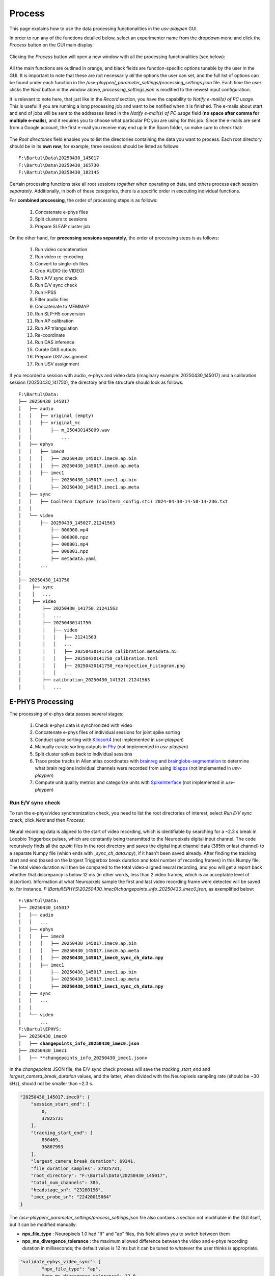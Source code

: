 .. _Process:

Process
=======
This page explains how to use the data processing functionalities in the *usv-playpen* GUI.

In order to run any of the functions detailed below, select an experimenter name from the dropdown menu and click the *Process* button on the GUI main display:

.. figure:: https://raw.githubusercontent.com/bartulem/usv-playpen/refs/heads/main/docs/media/processing_0a.png
   :align: center
   :alt: Processing Step 0

.. raw:: html

   <br>

Clicking the *Process* button will open a new window with all the processing functionalities (see below):

.. figure:: https://raw.githubusercontent.com/bartulem/usv-playpen/refs/heads/main/docs/media/processing_0b.png
   :align: center
   :alt: Processing Step 0b

.. raw:: html

   <br>

All the main functions are outlined in orange, and black fields are function-specific options tunable by the user in the GUI. It is important to note that these are not necessarily *all* the options the user can set, and the full list of options can be found under each function in the */usv-playpen/_parameter_settings/processing_settings.json* file. Each time the user clicks the *Next* button in the window above, *processing_settings.json* is modified to the newest input configuration.

It is relevant to note here, that just like in the *Record* section, you have the capability to *Notify e-mail(s) of PC usage*. This is useful if you are running a long processing job and want to be notified when it is finished. The e-mails about start and end of jobs will be sent to the addresses listed in the *Notify e-mail(s) of PC usage* field (**no space after comma for multiple e-mails**), and it requires you to choose what particular PC you are using for this job. Since the e-mails are sent from a Google account, the first e-mail you receive may end up in the Spam folder, so make sure to check that:

.. figure:: https://raw.githubusercontent.com/bartulem/usv-playpen/refs/heads/main/docs/media/processing_step_email.png
   :align: center
   :alt: Processing Step e-mail

.. raw:: html

   <br>

The *Root directories* field enables you to list the directories containing the data you want to process. Each root directory should be in its **own row**; for example, three sessions should be listed as follows:

.. parsed-literal::

    F:\\Bartul\\Data\\20250430_145017
    F:\\Bartul\\Data\\20250430_165730
    F:\\Bartul\\Data\\20250430_182145

Certain processing functions take all root sessions *together* when operating on data, and others process each session *separately*. Additionally, in both of these categories, there is a specific order in executing individual functions.

For **combined processing**, the order of processing steps is as follows:

    #. Concatenate e-phys files
    #. Split clusters to sessions
    #. Prepare SLEAP cluster job

On the other hand, for **processing sessions separately**, the order of processing steps is as follows:

    #. Run video concatenation
    #. Run video re-encoding
    #. Convert to single-ch files
    #. Crop AUDIO (to VIDEO)
    #. Run A/V sync check
    #. Run E/V sync check
    #. Run HPSS
    #. Filter audio files
    #. Concatenate to MEMMAP
    #. Run SLP-H5 conversion
    #. Run AP calibration
    #. Run AP triangulation
    #. Re-coordinate
    #. Run DAS inference
    #. Curate DAS outputs
    #. Prepare USV assignment
    #. Run USV assignment

If you recorded a session with audio, e-phys and video data (imaginary example: 20250430_145017) and a calibration session (20250430_141750), the directory and file structure should look as follows:

.. parsed-literal::

    F:\\Bartul\\Data:
    ├── 20250430_145017
    │   ├── audio
    │   │   ├── original (empty)
    │   │   ├── original_mc
    │   │       ├── m_250430145009.wav
    │   │           ...
    │   ├── ephys
    │   │   ├── imec0
    │   │   │   ├── 20250430_145017.imec0.ap.bin
    │   │   │   ├── 20250430_145017.imec0.ap.meta
    │   │   ├── imec1
    │   │       ├── 20250430_145017.imec1.ap.bin
    │   │       ├── 20250430_145017.imec1.ap.meta
    │   ├── sync
    │   │   ├── CoolTerm Capture (coolterm_config.stc) 2024-04-30-14-50-14-236.txt
    │   │
    │   └── video
    │       ├── 20250430_145027.21241563
    │           ├── 000000.mp4
    │           ├── 000000.npz
    │           ├── 000001.mp4
    │           ├── 000001.npz
    │           ├── metadata.yaml
    │       ...
    │
    ├── 20250430_141750
    │    ├── sync
    │    │   ...
    │    ├── video
    │        ├── 20250430_141750.21241563
    │        │   ...
    │        ├── 20250430141750
    │        │   ├── video
    │        │   │   ├── 21241563
    │        │   │   ...
    │        │   │   ├── 20250430141750_calibration.metadata.h5
    │        │   │   ├── 20250430141750_calibration.toml
    │        │   │   ├── 20250430141750_reprojection_histogram.png
    │        │   │   ...
    │        ├── calibration_20250430_141321.21241563
    │        │   ...

E-PHYS Processing
^^^^^^^^^^^^^^^^^
The processing of e-phys data passes several stages:

    #. Check e-phys data is synchronized with video
    #. Concatenate e-phys files of individual sessions for joint spike sorting
    #. Conduct spike sorting with `Kilosort4 <https://github.com/MouseLand/Kilosort/tree/main>`_ (not implemented in *usv-playpen*)
    #. Manually curate sorting outputs in `Phy <https://github.com/cortex-lab/phy>`_ (not implemented in *usv-playpen*)
    #. Split cluster spikes back to individual sessions
    #. Trace probe tracks in Allen atlas coordinates with `brainreg <https://github.com/brainglobe/brainreg-napari>`_ and `brainglobe-segmentation <https://github.com/brainglobe/brainglobe-segmentation>`_ to determine what brain regions individual channels were recorded from using `iblapps <https://github.com/int-brain-lab/iblapps>`_ (not implemented in *usv-playpen*)
    #. Compute unit quality metrics and categorize units with `SpikeInterface <https://github.com/SpikeInterface/spikeinterface>`_ (not implemented in *usv-playpen*)

Run E/V sync check
""""""""""""""""""
To run the e-phys/video synchronization check, you need to list the root directories of interest, select *Run E/V sync check*, click *Next* and then *Process*:

.. figure:: https://raw.githubusercontent.com/bartulem/usv-playpen/refs/heads/main/docs/media/processing_step_1.png
   :align: center
   :alt: Processing Step 1

.. raw:: html

   <br>

Neural recording data is aligned to the start of video recording, which is identifiable by searching for a ~2.3 s break in Loopbio Triggerbox pulses, which are constantly being transmitted to the Neuropixels digital input channel. The code recursively finds all the *ap.bin* files in the root directory and saves the digital input channel data (385th or last channel) to a separate Numpy file (which ends with *_sync_ch_data.npy*), if it hasn't been saved already. After finding the tracking start and end (based on the largest Triggerbox break duration and total number of recording frames) in this Numpy file. The total video duration will then be compared to the total video-aligned neural recording, and you will get a report back whether that discrepancy is below 12 ms (in other words, less than 2 video frames, which is an acceptable level of distortion). Information at what Neuropixels sample the first and last video recording frame were detected will be saved to, for instance. *F:\\Bartul\\EPHYS\\20250430_imec0\\changepoints_info_20250430_imec0.json*, as exemplified below:

.. parsed-literal::

    F:\\Bartul\\Data:
    ├── 20250430_145017
    │   ├── audio
    │   │   ...
    │   ├── ephys
    │   │   ├── imec0
    │   │   │   ├── 20250430_145017.imec0.ap.bin
    │   │   │   ├── 20250430_145017.imec0.ap.meta
    │   │   │   ├── **20250430_145017_imec0_sync_ch_data.npy**
    │   │   ├── imec1
    │   │       ├── 20250430_145017.imec1.ap.bin
    │   │       ├── 20250430_145017.imec1.ap.meta
    │   │       ├── **20250430_145017_imec1_sync_ch_data.npy**
    │   ├── sync
    │   │   ...
    │   │
    │   └── video
    │       ...
    F:\\Bartul\\EPHYS:
    ├── 20250430_imec0
    │   ├── **changepoints_info_20250430_imec0.json**
    ├── 20250430_imec1
    │   ├── **changepoints_info_20250430_imec1.jsonv


In the *changepoints* JSON file, the E/V sync check process will save the *tracking_start_end* and *largest_camera_break_duration* values, and the latter, when divided with the Neuropixels sampling rate (should be ~30 kHz), should not be smaller than ~2.3 s.

.. code-block:: json

    "20250430_145017.imec0": {
        "session_start_end": [
            0,
            37825731
        ],
        "tracking_start_end": [
            850469,
            36867993
        ],
        "largest_camera_break_duration": 69341,
        "file_duration_samples": 37825731,
        "root_directory": "F:\Bartul\Data\20250430_145017",
        "total_num_channels": 385,
        "headstage_sn": "23280196",
        "imec_probe_sn": "22420015064"
    }

The */usv-playpen/_parameter_settings/process_settings.json* file also contains a section not modifiable in the GUI itself, but it can be modified manually:

* **npx_file_type** : Neuropixels 1.0 had "lf" and "ap" files, this field allows you to switch between them
* **npx_ms_divergence_tolerance** : the maximum allowed difference between the video and e-phys recording duration in milliseconds; the default value is 12 ms but it can be tuned to whatever the user thinks is appropriate.

.. code-block:: json

    "validate_ephys_video_sync": {
            "npx_file_type": "ap",
            "npx_ms_divergence_tolerance": 12.0
    }


Concatenate e-phys files
""""""""""""""""""""""""
To run the concatenation of e-phys files (ap.bin), you need to list *all* the root directories of interest *in order you want them to be concatenated*, select *Concatenate e-phys files*, click *Next* and then *Process*:

.. figure:: https://raw.githubusercontent.com/bartulem/usv-playpen/refs/heads/main/docs/media/processing_step_2.png
   :align: center
   :alt: Processing Step 2

.. raw:: html

   <br>

The code will find all the *ap.bin* files for each probe and conduct the concatenation to save the files in the *EPHYS* directory with the *concatenated_* prefix:

.. parsed-literal::

    F:\\Bartul\\Data:
    ├── 20250430_145017
    │   ├── audio
    │   │   ...
    │   ├── ephys
    │   │   ├── imec0
    │   │   │   ├── 20250430_145017.imec0.ap.bin
    │   │   │   ├── 20250430_145017.imec0.ap.meta
    │   │   │   ├── 20250430_145017_imec0_sync_ch_data.npy
    │   │   ├── imec1
    │   │       ├── 20250430_145017.imec1.ap.bin
    │   │       ├── 20250430_145017.imec1.ap.meta
    │   │       ├── 20250430_145017_imec1_sync_ch_data.npy
    │   ├── sync
    │   │   ...
    │   │
    │   └── video
    │       ...
    F:\\Bartul\\EPHYS:
    ├── 20250430_imec0
    │   ├── changepoints_info_20250430_imec0.json
    │   ├── **concatenated_20250430_imec0.ap.bin**
    ├── 20250430_imec1
    │   ├── changepoints_info_20250430_imec1.json
    │   ├── **concatenated_20250430_imec1.ap.bin**

In the *changepoints* JSON file, the concatenation process will modify all other lines than the ones described above for E/V sync.

.. code-block:: json

    "20250430_145017.imec0": {
        "session_start_end": [
            0,
            37825731
        ],
        "tracking_start_end": [
            850469,
            36867993
        ],
        "largest_camera_break_duration": 69341,
        "file_duration_samples": 37825731,
        "root_directory": "F:\Bartul\Data\20250430_145017",
        "total_num_channels": 385,
        "headstage_sn": "23280196",
        "imec_probe_sn": "22420015064"
    }


Split clusters to sessions
""""""""""""""""""""""""""
After spike sorting and post-sorting curation are complete, you can split the spikes of individual clusters back to the original sessions. To do this, even if you recorded multiple sessions in one day, **it is sufficient to put only one root directory for that day**, e.g., the first one. The script will find EPHYS root directory, and split spikes from all probes into sessions based on the inputs in the changepoints JSON file. Select *Split clusters to sessions*, click *Next* and then *Process*:

.. figure:: https://raw.githubusercontent.com/bartulem/usv-playpen/refs/heads/main/docs/media/processing_step_3.png
   :align: center
   :alt: Processing Step 3

.. raw:: html

   <br>

The code will create a *cluster_data* subdirectory in each session's *ephys/imec* directory and populate it with Numpy files containing spike times in the shape of (2, number_of_spikes), where the first row contains spike times in seconds relative to start of tracking and the second row spike times according to what tracking frame they occurred in. Each cluster is named in the following format: *probeID_clusterNumber_channelID_clusterType.npy*.

.. parsed-literal::

    ├── 20250430_145017
    │   ├── audio
    │   │   ...
    │   ├── ephys
    │   │   ├── imec0
    │   │   │   ├── 20250430_145017.imec0.ap.bin
    │   │   │   ├── 20250430_145017.imec0.ap.meta
    │   │   │   ├── 20250430_145017_imec0_sync_ch_data.npy
    │   │   │   ├── **cluster_data**
    │   │   │   │   ├── **imec0_cl0000_ch361_good.npy**
    │   │   │   │       ...
    │   │   ├── imec1
    │   │       ├── 20250430_145017.imec1.ap.bin
    │   │       ├── 20250430_145017.imec1.ap.meta
    │   │       ├── 20250430_145017_imec1_sync_ch_data.npy
    │   │       ├── **cluster_data**
    │   │       │   ├── **imec1_cl0000_ch361_good.npy**
    │   │       │       ...
    │   ├── sync
    │   │   ...
    │   │
    │   └── video
    │       ...

The */usv-playpen/_parameter_settings/process_settings.json* file also contains a section partially modifiable in the GUI, but it can entirely be modified manually:

* **min_spike_num** : eliminate clusters with fewer spikes than this (set 0 if you want to keep all)
* **kilosort_version** : Kilosort version in use

.. code-block:: json

    "get_spike_times": {
        "min_spike_num": 100,
        "kilosort_version": "4"
      },

Video Processing
^^^^^^^^^^^^^^^^
The processing of video data passes multiple stages:

    #. Video concatenation and re-encoding (runs locally <20 min)
    #. SLEAP inference (runs on cluster)
    #. SLEAP proofreading (bottleneck step, requires extensive human curation)
    #. SLP-H5 conversion (runs locally <1 min)
    #. SLEAP-Anipose triangulation (runs locally <40 min)
    #. Translate, rotate and scale SLEAP coordinates to metric units (runs locally <1 min)

Video concatenation and re-encoding
"""""""""""""""""""""""""""""""""""
Before running this section, it is always a good idea to check that video files were copied to the file server correctly. These steps can be run separately (still in sequence, though), but for the sake of simplicity, they will be described jointly. To run video concatenation and re-encoding, you need to list the root directories of interest, select *Run video concatenation* and *Run video re-encoding*, click *Next* and then *Process*:

.. figure:: https://raw.githubusercontent.com/bartulem/usv-playpen/refs/heads/main/docs/media/processing_step_4.png
   :align: center
   :alt: Processing Step 4

.. raw:: html

   <br>

The re-encoding step will also result in the creation of the *camera_frame_count_dict.json* file, which contains numbers of frames for each camera in the session, as well as the total number of frames and video time for the camera with the least number of frames. The file will be saved in the *video* subdirectory of each session, and it will look like this:

.. code-block:: json

    {
    "21241563": [
        180002,
        150.057
    ],
    "21369048": [
        180000,
        150.057
    ],
    "21372315": [
        180001,
        150.057
    ],
    "21372316": [
        180001,
        150.056
    ],
    "22085397": [
        180002,
        150.057
    ],
    "total_frame_number_least": 180000,
    "total_video_time_least": 1199.5477764606476,
    "median_empirical_camera_sr": 150.057
    }


These steps change videos and video directory structure from the native Loopbio format to one that is compatible with SLEAP-Anipose. Both rely on the usage of `ffmpeg <https://ffmpeg.org/download.html>`_ . After the steps are complete, the directory structure and file names should look as follows (displaying only one camera directory for brevity):

.. parsed-literal::

    ├── 20250430_145017
    │   ├── audio
    │   │   ...
    │   ├── ephys
    │   │   ...
    │   ├── sync
    │   │   ...
    │   │
    │   └── video
    │       ├── 20250430_145027.21241563
    │       ...
    │       ├── **20250430145035_camera_frame_count_dict.json**
    │       ├── **20250430145035**
    │       │    ├── **21241563**
    │       │    │   ├── **calibration_images**
    │       │    │   ├── **21241563-20250430145035.mp4**
    │       ...

The */usv-playpen/_parameter_settings/process_settings.json* file also contains a section partially modifiable in the GUI, but it can entirely be modified manually:

* **camera_serial_num** : serial numbers of cameras used in the recording
* **video_extension** : video type (usually "mp4")
* **concatenated_video_name** : name of the concatenated video file
* **conversion_target_file** : name of the concatenated video file as target for re-encoding
* **constant_rate_factor** : FFMPEG constant rate factor for re-encoding
* **encoding_preset** : FFMPEG encoding preset for re-encoding
* **delete_old_file** : whether to delete the concatenated file after re-encoding

.. code-block:: json

    "concatenate_video_files": {
        "camera_serial_num": [
          "21372315",
          "21372316",
          "21369048",
          "22085397",
          "21241563"
        ],
        "video_extension": "mp4",
        "concatenated_video_name": "concatenated_temp"
      },
      "rectify_video_fps": {
        "camera_serial_num": [
          "21372315",
          "21372316",
          "21369048",
          "22085397",
          "21241563"
        ],
        "conversion_target_file": "concatenated_temp",
        "video_extension": "mp4",
        "constant_rate_factor": 16,
        "encoding_preset": "veryfast",
        "delete_old_file": true
      }

Prepare SLEAP cluster job
"""""""""""""""""""""""""
The *usv-playpen* GUI assumes usage of `SLEAP <https://sleap.ai/>`_ for animal pose tracking. To do this, one first needs to train one or multiple models on the data of interest (*i.e.*, social interactions). Explaining how to do this is beyond the scope of this text, so we will assume you already have a *top-down centroid and centered instance model* ready for running inference.

Since the average office PC does not necessarily have GPU-capabilities, it is advised to run SLEAP inference on a high-performance computing cluster, as these usually have GPU-capabilities and allow for the parallelization of the inference process. The *usv-playpen* GUI helps you prepare the SLEAP cluster job, but you will need to run the job on the cluster yourself.

The preparation consists of creating a *job_list.txt* file which contains the paths to the video files and the model(s) to be used for inference. The job list can then be used by a shell script, such as the one in */usv-playpen/other/cluster/SLEAP/sleap.inference_global.sh* to execute inference on all video files of interest.

To run the SLEAP cluster job preparation, you need to list the root directories of interest (which will search for all videos recorded in those sessions), select the SLEAP conda environment name used **on the cluster**, select directories of centroid and centered instance models, select the output inference directory, select *Prepare SLEAP cluster job*, click *Next* and finally *Process*:

.. figure:: https://raw.githubusercontent.com/bartulem/usv-playpen/refs/heads/main/docs/media/processing_step_5.png
   :align: center
   :alt: Processing Step 5

.. raw:: html

   <br>

This shouldn’t take longer than several seconds - it will create/update the *job_list.txt* file in, for example, *F:\\Bartul\\SLEAP\\inference* directory:

.. parsed-literal::

    F:\\Bartul\\SLEAP\\inference:
    ├── **job_list.txt**
    │   ...

The */usv-playpen/_parameter_settings/process_settings.json* file contains a section partially modifiable in the GUI, but it can entirely be modified manually:

* **camera_names** : camera serial numbers used in the recording
* **inference_root_dir** : directory where the inference job list will be saved
* **centroid_model_path** : path to the SLEAP centroid model
* **centered_instance_model_path** : path to the SLEAP centered instance model

.. code-block:: json

   "prepare_cluster_job": {
    "camera_names": [
      "21372315",
      "21372316",
      "21369048",
      "22085397",
      "21241563"
    ],
    "inference_root_dir": "/mnt/falkner/Bartul/SLEAP/inference",
    "centroid_model_path": "",
    "centered_instance_model_path": ""
  }

SLEAP inference and proofreading
""""""""""""""""""""""""""""""""
The SLEAP inference and proofreading steps are not implemented in the *usv-playpen* GUI. However, you can run the inference job on the cluster using the shell script mentioned above. The proofreading step is done in the SLEAP GUI, where it is crucial to correct identity switches and to **keep the same animal identities across different video views**. By current convention, that means the male mouse is always assigned identity 0, and the female mouse is always assigned identity 1.

Run SLP-H5 conversion
"""""""""""""""""""""
After proofreading, you convert SLP to H5 files, which is the format SLEAP-Anipose operates on (*usv-playpen* runs this in parallel for all views). To do this, you need to list the root directories of interest, select *Run SLP-H5 conversion*, click *Next* and then *Process*:

.. figure:: https://raw.githubusercontent.com/bartulem/usv-playpen/refs/heads/main/docs/media/processing_step_6.png
   :align: center
   :alt: Processing Step 6

.. raw:: html

   <br>

This shouldn’t take longer than two minutes; the directory structure and file names should look as follows (displaying only one camera directory for brevity):

.. parsed-literal::

    ├── 20250430_145017
    │   ├── audio
    │   │   ...
    │   ├── ephys
    │   │   ...
    │   ├── sync
    │   │   ...
    │   │
    │   └── video
    │       ├── 20250430_145027.21241563
    │       ...
    │       ├── 20250430145035_camera_frame_count_dict.json
    │       ├── 20250430145035
    │       │    ├── 21241563
    │       │    │   ├── calibration_images
    │       │    │   ├── **21241563-20250430145035.h5**
    │       │    │   ├── 21241563-20250430145035.mp4
    │       │    │   ├── 21241563-20250430145035.slp
    │       ...


Run AP triangulation & Re-coordinate
""""""""""""""""""""""""""""""""""""
Once SLP files are converted to H5, you are ready to run triangulation. Triangulation is the process of estimating the 3D coordinates of the tracked items based on the 2D coordinates from multiple camera views.

SLEAP-Anipose triangulation can be run to obtain **3D arena points**, or **3D animal points**.

3D arena points
---------------
It was previously explained how to record a calibration session, and in that session you recorded a 1-minute video of the arena with visible microphones and IR-reflective markers in its corners. All the video views of this recording can be loaded into the SLEAP GUI, and **only on the first frame of each view**, you label the 24 microphones and 4 corners with a 28-node skeleton that can be found in */usv-playpen/_config/playpen_skeleton.json*. You label the microphones with the corresponding channel number, and corners with N, E, S and W, according to the following schematic:

.. figure:: https://raw.githubusercontent.com/bartulem/usv-playpen/refs/heads/main/docs/media/arena_mics_avisoft_devices.png
   :align: center
   :alt: Arena and microphones

.. raw:: html

   <br>

After labeling the first frame on each view, you can export the data as H5 files going to *File > Export Analysis HDF5*. You are now ready to run arena triangulation.

To do this, you need to list the root directories of interest, select the same root directory under *Tracking calibration / arena root directory*, select *Run AP triangulation* and *Re-coordinate*, select *Triangulate arena nodes*, put "0,1" in *Frame restriction*, select "arena" for *Save transformation type* and choose "No" for *Delete original .h5*. Finally, click *Next* and then *Process*:

.. figure:: https://raw.githubusercontent.com/bartulem/usv-playpen/refs/heads/main/docs/media/processing_step_7.png
   :align: center
   :alt: Processing Step 7

.. raw:: html

   <br>

This shouldn’t take longer than one minute; the directory structure and file names should look as follows (note that you keep both the original and translated_rotated_metric H5 files!):

.. parsed-literal::

    ├── 20250430_145017
    │   ...
    │
    ├── 20250430_141750
    │    ├── sync
    │    │   ...
    │    ├── video
    │        ├── 20250430_141750.21241563
    │        │   ...
    │        ├── 20250430141750
    │        │   ├── **20250430141750_points3d.h5**
    │        │   ├── **20250430141750_points3d_translated_rotated_metric.h5**
    │        │   ...
    │        ├── calibration_20250430_141321.21241563
    │        │   ...

3D animal points
----------------
To triangulate animal points, you need to list the root directories of interest, list their respective experimental codes, select the directory with the triangulated arena file, select *Run AP triangulation* and *Re-coordinate*, select "animal" for *Save transformation type* and choose "Yes" for *Delete original .h5*. Finally, click *Next* and then *Process* (a progress bar in the terminal will update you on tha status of the process):

.. figure:: https://raw.githubusercontent.com/bartulem/usv-playpen/refs/heads/main/docs/media/processing_step_8.png
   :align: center
   :alt: Processing Step 8

.. raw:: html

   <br>

The process results in the creation of an H5 file which ends in *_points3d_translated_rotated_metric.h5*, and can be found as shown below:

.. parsed-literal::

    ├── 20250430_145017
    │   ├── audio
    │   │   ...
    │   ├── ephys
    │   │   ...
    │   ├── sync
    │   │   ...
    │   │
    │   └── video
    │       ├── 20250430_145027.21241563
    │       ...
    │       ├── 20250430145035_camera_frame_count_dict.json
    │       ├── 20250430145035
    │       │    ├── **20250430145035_points3d_translated_rotated_metric.h5**
    │       ...

The */usv-playpen/_parameter_settings/process_settings.json* file also contains a section partially modifiable in the GUI, but it can entirely be modified manually:

* **calibration_file_loc** : directory containing the _calibration.toml file relevant for the session
* **triangulate_arena_points_bool** : whether to triangulate arena or animal tracked nodes
* **frame_restriction** : range of frames to be triangulated; empty finds the least number of frames across all cameras and triangulates those
* **excluded_views** : list of camera serial numbers to be excluded from triangulation
* **display_progress_bool** : whether to display the progress bar in the terminal during execution
* **ransac_bool** : whether to use RANSAC for triangulation
* **rigid_body_constraints** : list of rigid body constraints to be used for triangulation
* **weak_body_constraints** : list of weak body constraints to be used for triangulation
* **smooth_scale** : scale of the smoothing kernel
* **weight_weak** : weight of the weak body constraints
* **weight_rigid** : weight of the rigid body constraints
* **reprojection_error_threshold** : threshold for reprojection error in pixels
* **regularization_function** : regularization function to be used for triangulation
* **n_deriv_smooth** : number of derivatives to be used for smoothing
* **original_arena_file_loc** : directory containing the original arena 3D file
* **save_transformed_data** : whether to save the transformed data as "animal" or "arena"
* **delete_original_h5** : whether to delete the original H5 file
* **static_reference_len** : length of the static reference in meters, defaults to distance between two outer rail edges of two arena corners
* **experimental_codes** : list of experimental codes associated with each session

.. code-block:: json

      "conduct_anipose_triangulation": {
        "calibration_file_loc": "",
        "triangulate_arena_points_bool": false,
        "frame_restriction": null,
        "excluded_views": [],
        "display_progress_bool": true,
        "ransac_bool": false,
        "rigid_body_constraints": [],
        "weak_body_constraints": [],
        "smooth_scale": 4,
        "weight_weak": 4,
        "weight_rigid": 1,
        "reprojection_error_threshold": 5,
        "regularization_function": "l2",
        "n_deriv_smooth": 1
      },
      "translate_rotate_metric": {
        "original_arena_file_loc": "",
        "save_transformed_data": "animal",
        "delete_original_h5": true,
        "static_reference_len": 0.615,
        "experimental_codes": []
      }

The experimental codes are used to identify the session and the type of experiment conducted. The decoding sheet can be found below:

.. parsed-literal::

   A - ablation
   E - ephys
   H - chemogenetics
   O - optogenetics
   P - playback
   B - behavior
   V - devocalization
   U - urine/bedding

   Q - alone
   C - courtship
   X - females
   Y - males

   L - light
   D - dark

   1,2,3 ... - number of animals

   F - female
   M - male

   S - single
   G - group

   p - proestrus
   e - estrus
   m - matestrus
   d - diestrus

Audio Processing
^^^^^^^^^^^^^^^^
The processing of audio data passes multiple stages:

    #. Split audio to single files and crop to video duration (runs locally <15 min)
    #. De-noise audio data with harmonic-percussive source separation (runs locally or on cluster)
    #. Band-pass filter audio files (runs locally <15 min)
    #. Concatenate all audio files to single MEMMAP file (runs locally <15 min)
    #. Run DAS inference (runs on cluster)
    #. Curate DAS outputs (runs locally <2 min)
    #. Prepare USV assignment (runs locally <1 min)
    #. Run USV assignment (runs locally <5 min)

Convert to single-channel and crop to video
"""""""""""""""""""""""""""""""""""""""""""
Before running this section, it is always a good idea to check that audio files were copied to the file server corr1erectly. These steps can be run separately (still in sequence, though), but for the sake of simplicity, they will be described jointly. To run these steps together, you need to list the root directories of interest, select *Convert to single-ch files* and *Crop AUDIO (to VIDEO)*, click *Next* and then *Process*:

.. figure:: https://raw.githubusercontent.com/bartulem/usv-playpen/refs/heads/main/docs/media/processing_step_9.png
   :align: center
   :alt: Processing Step 9

.. raw:: html

   <br>

The *Convert to single-ch files* step populates the *original* directory with single channel files of the entire recording. The *Crop AUDIO (to VIDEO)* step will crop the audio files to the video duration, and save them in the *cropped_to_video* subdirectory. Both steps require the usage of `sox <https://sourceforge.net/projects/sox/>`_. In the last step, the *original* directory will be deleted; reduced to one channel below for brevity:

.. parsed-literal::

    ├── 20250430_145017
    │   ├── audio
    │   │   ├── **cropped_to_video**
    │   │   │   ├── **m_250430145009_ch01_cropped_to_video.wav**
    │   │   │       ...
    │   │   ├── original_mc
    │   │   │   ├── m_250430145009.wav
    │   │   │       ...
    │   │   ├── **audio_triggerbox_sync_info.json**
    │   ├── ephys
    │   │   ...
    │   ├── sync
    │   │   ...
    │   └── video
    │       ...

The *Crop AUDIO (to VIDEO)* step will also result in the creation of a *camera_frame_count_dict.json* file, which contains the sample number of first and last recorded video frame and the break duration detected prior to recording. It will also contain information about the total duration of the audio recording and its discrepancy with the duration of the video recording.

.. code-block:: json

    {
        "m": {
            "start_first_recorded_frame": 2654037,
            "end_last_recorded_frame": 302539204,
            "largest_break_duration": 578805,
            "duration_samples": 299885168,
            "duration_seconds": 1199.5407,
            "audio_tracking_diff_seconds": -0.0071
        }
    }

The */usv-playpen/_parameter_settings/process_settings.json* file contains a section fully modifiable in the GUI, with the following parameters:

* **device_receiving_input** : USGH device receiving Loopbio Triggerbox input (if using SYNC mode, this should be "m")
* **ch_receiving_input** : microphone channel receiving Loopbio Triggerbox input

.. code-block:: json

    "crop_wav_files_to_video": {
        "device_receiving_input": "m",
        "ch_receiving_input": 4
      }

Run HPSS
""""""""
You have the option to denoise audio data using harmonic-percussive source separation (implemented with `librosa <https://librosa.org/doc/main/auto_examples/plot_hprss.html>`_). You can find materials that allow you to run this analysis on the cluster in: */usv-playpen/other/cluster/HPSS*. Alternatively, to run HPSS locally, you need to list the root directories of interest, select *Run HPSS*, click *Next* and then *Process*:

.. figure:: https://raw.githubusercontent.com/bartulem/usv-playpen/refs/heads/main/docs/media/processing_step_10.png
   :align: center
   :alt: Processing Step 10

.. raw:: html

   <br>

Below, you can see an example of an audio segment with mouse vocalizations before and after such denoising.

.. figure:: https://raw.githubusercontent.com/bartulem/usv-playpen/refs/heads/main/docs/media/hpss_example.png
   :align: center
   :width: 800
   :height: 600
   :alt: HPSS example

.. raw:: html

   <br>

The *Run HPSS* step populates the *hpss* directory with de-noised single channel files of the entire recording (reduced to one channel for brevity):

.. parsed-literal::

    ├── 20250430_145017
    │   ├── audio
    │   │   ├── cropped_to_video
    │   │   │   ...
    │   │   ├── **hpss**
    │   │   │   ├── **m_250430145009_ch01_cropped_to_video_hpss.wav**
    │   │   ├── original_mc
    │   │   │   ...
    │   │   ├── audio_triggerbox_sync_info.json
    │   ├── ephys
    │   │   ...
    │   ├── sync
    │   │   ...
    │   └── video
    │       ...

The */usv-playpen/_parameter_settings/process_settings.json* file contains a section fully modifiable in the GUI, with the following parameters:

* **stft_window_length_hop_size** : STFT window length and hop size
* **kernel_size** : harmonic-percussive source separation kernel size
* **hpss_power** : harmonic-percussive source separation power
* **margin** : margin for harmonic-percussive source separation

.. code-block:: json

    "hpss_audio": {
        "stft_window_length_hop_size": [
          512,
          128
        ],
        "kernel_size": [
          5,
          60
        ],
        "hpss_power": 4.0,
        "margin": [
          4,
          1
        ]
    }

Filter and concatenate to MEMMAP
""""""""""""""""""""""""""""""""
These steps can be run separately (still in sequence, though), but for the sake of simplicity, they will be described jointly. To run these steps together, you need to list the root directories of interest, select *Filter audio files* and *Concatenate to MEMMAP*, click *Next* and then *Process*:

.. figure:: https://raw.githubusercontent.com/bartulem/usv-playpen/refs/heads/main/docs/media/processing_step_11.png
   :align: center
   :alt: Processing Step 11

.. raw:: html

   <br>

The purpose of these two functions is to first high-pass filter each audio file (removing all lower frequencies) and then concatenate all channels into one `memory-mapped file  <https://docs.python.org/3/library/mmap.html>`_. The first step requires the usage of `sox <https://sourceforge.net/projects/sox/>`_. These processing steps populate the *hpss_filtered* directory with de-noised, high-pass filtered single channel files of the entire recording (reduced to one channel for brevity):

.. parsed-literal::

    ├── 20250430_145017
    │   ├── audio
    │   │   ├── cropped_to_video
    │   │   │   ...
    │   │   ├── hpss
    │   │   │   ...
    │   │   ├── **hpss_filtered**
    │   │   │   ├── **250430145009_concatenated_audio_hpss_filtered_250000_299885168_24_int16.mmap**
    │   │   │   ├── **m_250430145009_ch01_cropped_to_video_hpss_filtered.wav**
    │   │   │   ...
    │   │   ├── original_mc
    │   │   │   ...
    │   │   ├── audio_triggerbox_sync_info.json
    │   ├── ephys
    │   │   ...
    │   ├── sync
    │   │   ...
    │   └── video
    │       ...

The */usv-playpen/_parameter_settings/process_settings.json* file contains a section fully modifiable in the GUI, with the following parameters:

* **audio_format** : audio file format (usually "wav")
* **filter_dirs** : list of directories to be filtered (usually "hpss")
* **filter_freq_bounds** : frequency bounds for filtering (usually [0, 30000])

.. code-block:: json

    "filter_audio_files": {
        "audio_format": "wav",
        "filter_dirs": [
          "hpss"
        ],
        "filter_freq_bounds": [
          0,
          30000
        ]
    }

Run DAS inference
"""""""""""""""""
The *usv-playpen* GUI assumes usage of `DAS <https://janclemenslab.org/das/>`_ for identifying vocalizations in audio recordings. To do this, one first needs to train a model on the data of interest (*i.e.*, social interactions with vocal output). Explaining how to do this is beyond the scope of this text, so we will assume you already have a *model* ready for running inference.

Since the average office PC does not necessarily have GPU-capabilities, it is advised to run DAS inference on a high-performance computing cluster, as these usually have GPU-capabilities and allow for the parallelization of the inference process. The *usv-playpen* GUI allows you to run the process locally (which can be time consuming), and it provides you with a shell script you can modify for cluster usage (*/usv-playpen/other/cluster/DAS/das_inference_global.sh*).

To run DAS inference, you need to list the root directories of interest, select the directory and base name of your DAS model, select *Run DAS inference*, click *Next* and finally *Process*:

.. figure:: https://raw.githubusercontent.com/bartulem/usv-playpen/refs/heads/main/docs/media/processing_step_12.png
   :align: center
   :alt: Processing Step 12

.. raw:: html

   <br>

This will create a *das_annotations* subdirectory which will contain a CSV file for each recorded channel, denoting the start and end of each detected vocalization.

.. parsed-literal::

    ├── 20250430_145017
    │   ├── audio
    │   │   ├── cropped_to_video
    │   │   │   ...
    │   │   ├── **das_annotations**
    │   │   │   ├── **m_250430145009_ch01_cropped_to_video_hpss_filtered_annotations.csv**
    │   │   │   ...
    │   │   ├── hpss
    │   │   │   ...
    │   │   ├── hpss_filtered
    │   │   │   ...
    │   │   ├── original_mc
    │   │   │   ...
    │   │   ├── audio_triggerbox_sync_info.json
    │   ├── ephys
    │   │   ...
    │   ├── sync
    │   │   ...
    │   └── video
    │       ...

The */usv-playpen/_parameter_settings/process_settings.json* file contains a section fully modifiable in the GUI, with the following parameters:

* **das_conda_env_name** : name of the local conda environment used for running DAS inference
* **model_directory** : directory containing the trained DAS model
* **model_name_base** : base name (date) of the trained DAS model
* **output_file_type** : output file type ("csv" or "h5")
* **segment_confidence_threshold** : confidence threshold for segmenting vocalizations
* **segment_minlen** : minimum length of segments to be considered vocalizations
* **segment_fillgap** : maximum gap between segments to be joined into a single vocalization

.. code-block:: json

    "das_command_line_inference": {
        "das_conda_env_name": "das",
        "model_directory": "/mnt/falkner/Bartul/DAS/model_2024-03-25",
        "model_name_base": "20240325_073951",
        "output_file_type": "csv",
        "segment_confidence_threshold": 0.5,
        "segment_minlen": 0.015,
        "segment_fillgap": 0.015
      },

Curate DAS outputs
""""""""""""""""""
As explained above, DAS is run on every channel separately, such that a need arises to systematize different channel detections in one singular table. This code identifies the same detections across different channels and creates a single CSV file with the start and end times of each detected vocalization.

To run, you need to list the root directories of interest, select *Curate DAS outputs*, click *Next* and then *Process*:

.. figure:: https://raw.githubusercontent.com/bartulem/usv-playpen/refs/heads/main/docs/media/processing_step_13.png
   :align: center
   :alt: Processing Step 13

.. raw:: html

   <br>

This process will create [1] a *20250430_145017_usv_summary.csv* file, and [2] a 20250430_145017_usv_signal_correlation_histogram.svg file, as shown below:

.. parsed-literal::

    ├── 20250430_145017
    │   ├── audio
    │   │   ├── cropped_to_video
    │   │   │   ...
    │   │   ├── das_annotations
    │   │   │   ...
    │   │   ├── hpss
    │   │   │   ...
    │   │   ├── hpss_filtered
    │   │   │   ...
    │   │   ├── original_mc
    │   │   │   ...
    │   │   ├── **20250430_145017_usv_summary.csv**
    │   │   ├── **20250430_145017_usv_signal_correlation_histogram.svg**
    │   │   ├── audio_triggerbox_sync_info.json
    │   ├── ephys
    │   │   ...
    │   ├── sync
    │   │   ...
    │   └── video
    │       ...

The *usv_summary.csv* file should look similar to an example table below:

.. parsed-literal::
    ┌────────┬─────────────┬─────────────┬──────────┬───┬─────────────┬───────────┬─────────────────────────────────┬──────────┐
    │ usv_id ┆ start       ┆ stop        ┆ duration ┆ … ┆ mean_amp_ch ┆ chs_count ┆ chs_detected                    ┆ emitter  │
    │ ---    ┆ ---         ┆ ---         ┆ ---      ┆   ┆ ---         ┆ ---       ┆ ---                             ┆ ---      │
    ╞════════╪═════════════╪═════════════╪══════════╪═══╪═════════════╪═══════════╪═════════════════════════════════╪══════════╡
    │ 0      ┆ 0.23296     ┆ 0.299388    ┆ 0.066428 ┆ … ┆ 17.0        ┆ 24.0      ┆ [0, 1, 2, 3, 4, 5, 6, 7, 8, 9,… ┆ null     │
    │ 1      ┆ 0.36064     ┆ 0.42278     ┆ 0.06214  ┆ … ┆ 17.0        ┆ 24.0      ┆ [0, 1, 2, 3, 4, 5, 6, 7, 8, 9,… ┆ null     │
    │ 2      ┆ 0.488896    ┆ 0.58534     ┆ 0.096444 ┆ … ┆ 2.0         ┆ 24.0      ┆ [0, 1, 2, 3, 4, 5, 6, 7, 8, 9,… ┆ null     │
    │ 3      ┆ 0.643392    ┆ 0.734588    ┆ 0.091196 ┆ … ┆ 2.0         ┆ 24.0      ┆ [0, 1, 2, 3, 4, 5, 6, 7, 8, 9,… ┆ null     │
    │ 4      ┆ 0.800192    ┆ 0.942972    ┆ 0.14278  ┆ … ┆ 11.0        ┆ 24.0      ┆ [0, 1, 2, 3, 4, 5, 6, 7, 8, 9,… ┆ null     │
    │ …      ┆ …           ┆ …           ┆ …        ┆ … ┆ …           ┆ …         ┆ …                               ┆ …        │
    │ 2561   ┆ 1193.784896 ┆ 1193.828988 ┆ 0.044092 ┆ … ┆ 23.0        ┆ 20.0      ┆ [0, 1, 2, 3, 5, 6, 7, 8, 9, 11… ┆ null     │
    │ 2562   ┆ 1195.412544 ┆ 1195.433852 ┆ 0.021308 ┆ … ┆ 23.0        ┆ 1.0       ┆ [23]                            ┆ null     │
    │ 2563   ┆ 1195.531392 ┆ 1195.5639   ┆ 0.032508 ┆ … ┆ 23.0        ┆ 4.0       ┆ [0, 17, 21, 23]                 ┆ null     │
    │ 2564   ┆ 1195.775552 ┆ 1195.81926  ┆ 0.043708 ┆ … ┆ 23.0        ┆ 24.0      ┆ [0, 1, 2, 3, 4, 5, 6, 7, 8, 9,… ┆ null     │
    │ 2565   ┆ 1197.163712 ┆ 1197.196348 ┆ 0.032636 ┆ … ┆ 6.0         ┆ 2.0       ┆ [4, 6]                          ┆ null     │
    └────────┴─────────────┴─────────────┴──────────┴───┴─────────────┴───────────┴─────────────────────────────────┴──────────┘


The *usv_signal_correlation_histogram.svg* file contains a histogram of [1] mean spectrogram correlations between channels and its noise/signal cutoff, and [2] the histogram of normalized spectral variance for single channel detections and its noise/signal cutoff (an example of which is shown below). The assumption is that noise correlates poorly across channels and has a smaller variance (as it is largely low volume).

.. figure:: https://raw.githubusercontent.com/bartulem/usv-playpen/refs/heads/main/docs/media/usv_signal_correlation_histogram_example.png
   :align: center
   :alt: Correlation and variance of signal summary

.. raw:: html

   <br>

The */usv-playpen/_parameter_settings/process_settings.json* file contains a section not modifiable in the GUI, but it can be modified manually:

* **len_win_signal** : STFT window length
* **low_freq_cutoff** : frequency cutoff for filtering (in kHz)
* **noise_corr_cutoff_min** : minimum correlation coefficient for noise
* **noise_var_cutoff_max** : maximum variance for noise

.. code-block:: json

     "summarize_das_findings": {
        "len_win_signal": 512,
        "low_freq_cutoff": 30000,
        "noise_corr_cutoff_min": 0.15,
        "noise_var_cutoff_max": 0.001
     }

Prepare and run USV assignment
""""""""""""""""""""""""""""""
You might also want to know which animal emitted which vocalization. To do this, *usv-playpen* relies on `vocalocator <https://github.com/neurostatslab/vocalocator>`_, a tool for localizing animal vocalizations in 3D space, and it assumes you already have a trained model. These steps can be run separately (still in sequence, though), but for the sake of simplicity, they will be described jointly. To run these steps together, you need to list the root directories of interest, select the arena directory, select the conda environment name for vocalocator, select the directory of the vocalocator model, select *Prepare USV assignment* and *Run USV assignment*, click *Next* and then *Process*:

.. figure:: https://raw.githubusercontent.com/bartulem/usv-playpen/refs/heads/main/docs/media/processing_step_14.png
   :align: center
   :alt: Processing Step 14

.. raw:: html

   <br>

This will create a *sound_localization* subdirectory which will contain several files: [1] dse.h5 file which contains all data relevant for sound localization, [2] assessment.h5 file which contains 2D assessment data, and [3] assessment_assn.npy which contains 6D assessment output - the output of this file is then transferred to the "emitter" column of the *20250430_145017_usv_summary.csv* file.

.. parsed-literal::

    ├── 20250430_145017
    │   ├── audio
    │   │   ├── cropped_to_video
    │   │   │   ...
    │   │   ├── das_annotations
    │   │   │   ...
    │   │   ├── hpss
    │   │   │   ...
    │   │   ├── hpss_filtered
    │   │   │   ...
    │   │   ├── original_mc
    │   │   │   ...
    │   │   ├── **sound_localization**
    │   │   │   ├── **assessment_assn.npy**
    │   │   │   ├── **assessment.h5**
    │   │   │   ├── **dset.h5**
    │   │   ├── **20250430_145017_usv_summary.csv**
    │   │   ├── 20250430_145017_usv_signal_correlation_histogram.svg
    │   │   ├── audio_triggerbox_sync_info.json
    │   ├── ephys
    │   │   ...
    │   ├── sync
    │   │   ...
    │   └── video
    │       ...

The modified *usv_summary.csv* file now contains information in the last column for those vocalizations that have been attributed to specific animals:

.. parsed-literal::
    ┌────────┬─────────────┬─────────────┬──────────┬───┬─────────────┬───────────┬─────────────────────────────────┬──────────┐
    │ usv_id ┆ start       ┆ stop        ┆ duration ┆ … ┆ mean_amp_ch ┆ chs_count ┆ chs_detected                    ┆ emitter  │
    │ ---    ┆ ---         ┆ ---         ┆ ---      ┆   ┆ ---         ┆ ---       ┆ ---                             ┆ ---      │
    │ i64    ┆ f64         ┆ f64         ┆ f64      ┆   ┆ f64         ┆ f64       ┆ str                             ┆ str      │
    ╞════════╪═════════════╪═════════════╪══════════╪═══╪═════════════╪═══════════╪═════════════════════════════════╪══════════╡
    │ 0      ┆ 0.23296     ┆ 0.299388    ┆ 0.066428 ┆ … ┆ 17.0        ┆ 24.0      ┆ [0, 1, 2, 3, 4, 5, 6, 7, 8, 9,… ┆ null     │
    │ 1      ┆ 0.36064     ┆ 0.42278     ┆ 0.06214  ┆ … ┆ 17.0        ┆ 24.0      ┆ [0, 1, 2, 3, 4, 5, 6, 7, 8, 9,… ┆ null     │
    │ 2      ┆ 0.488896    ┆ 0.58534     ┆ 0.096444 ┆ … ┆ 2.0         ┆ 24.0      ┆ [0, 1, 2, 3, 4, 5, 6, 7, 8, 9,… ┆ 158114_2 │
    │ 3      ┆ 0.643392    ┆ 0.734588    ┆ 0.091196 ┆ … ┆ 2.0         ┆ 24.0      ┆ [0, 1, 2, 3, 4, 5, 6, 7, 8, 9,… ┆ 158114_2 │
    │ 4      ┆ 0.800192    ┆ 0.942972    ┆ 0.14278  ┆ … ┆ 11.0        ┆ 24.0      ┆ [0, 1, 2, 3, 4, 5, 6, 7, 8, 9,… ┆ 158114_2 │
    │ …      ┆ …           ┆ …           ┆ …        ┆ … ┆ …           ┆ …         ┆ …                               ┆ …        │
    │ 2561   ┆ 1193.784896 ┆ 1193.828988 ┆ 0.044092 ┆ … ┆ 23.0        ┆ 20.0      ┆ [0, 1, 2, 3, 5, 6, 7, 8, 9, 11… ┆ null     │
    │ 2562   ┆ 1195.412544 ┆ 1195.433852 ┆ 0.021308 ┆ … ┆ 23.0        ┆ 1.0       ┆ [23]                            ┆ 156693_3 │
    │ 2563   ┆ 1195.531392 ┆ 1195.5639   ┆ 0.032508 ┆ … ┆ 23.0        ┆ 4.0       ┆ [0, 17, 21, 23]                 ┆ null     │
    │ 2564   ┆ 1195.775552 ┆ 1195.81926  ┆ 0.043708 ┆ … ┆ 23.0        ┆ 24.0      ┆ [0, 1, 2, 3, 4, 5, 6, 7, 8, 9,… ┆ null     │
    │ 2565   ┆ 1197.163712 ┆ 1197.196348 ┆ 0.032636 ┆ … ┆ 6.0         ┆ 2.0       ┆ [4, 6]                          ┆ 156693_3 │
    └────────┴─────────────┴─────────────┴──────────┴───┴─────────────┴───────────┴─────────────────────────────────┴──────────┘


The */usv-playpen/_parameter_settings/process_settings.json* file contains a section fully modifiable in the GUI, with the following parameters:

* **vcl_conda_env_name** : name of the local conda environment used for running Vocalocator
* **model_directory** : directory containing the trained Vocalocator model

.. code-block:: json

   "vocalocator": {
    "vcl_conda_env_name": "vcl",
    "model_directory": "/mnt/falkner/Bartul/sound_localization/earbud_6d_output_2025-03-12"
   }

A/V Synchronization
^^^^^^^^^^^^^^^^^^^
To run A/V synchronization, you need to list the root directories of interest, select *A/V Synchronization*, click *Next* and then *Process*:

.. figure:: https://raw.githubusercontent.com/bartulem/usv-playpen/refs/heads/main/docs/media/processing_step_15.png
   :align: center
   :alt: Processing Step 15

.. raw:: html

   <br>

The A/V synchronization procedure will first crate a *sync_px* file for each input camera, recording pixel intensities of each LED position. The objective is to identify the start of each IPI event in camera time and on both audio devices. One can then compare, for each individual IPI event, what the discrepancy is between the clocks of both devices and that is captured in the *summary.svg* histograms.

.. parsed-literal::

    ├── 20250430_145017
    │   ├── audio
    │   │   ...
    │   ├── ephys
    │   │   ...
    │   ├── sync
    │   │   ...
    │   │   ├── **sync_px_21372315-250430145009.mmap**
    │   │   ├── **20250430_145017_summary.svg**
    │   └── video
    │       ...

An example output of the A/V synchronization procedure is shown below (the discrepancy goes rarely beyond one camera frame, which is ~6 ms, an acceptable amount of jitter):

.. figure:: https://raw.githubusercontent.com/bartulem/usv-playpen/refs/heads/main/docs/media/sync_summary_example.png
   :align: center
   :alt: Sync summary

.. raw:: html

   <br>

The */usv-playpen/_parameter_settings/process_settings.json* file contains a section fully modifiable in the GUI, with the following parameters:

* **extra_data_camera** : serial number of the camera used to store phidget data
* **ch_receiving_input** : microphone channel receiving Arduino digital input
* **camera_serial_num** : serial numbers of cameras that can detect flashing LEDs
* **led_px_version** : version of the LED pixel positions
* **led_px_dev** : maximal deviation (in px) of observed LED flashes relative to expected positions
* **relative_intensity_threshold** : top threshold (on 0-1 scale) for relative temporal change in pixel intensity
* **millisecond_divergence_tolerance** : maximal deviation of IPI onsets (in ms) between video detections and ground truth

.. code-block:: json

   "extract_phidget_data": {
    "Gatherer": {
      "prepare_data_for_analyses": {
        "extra_data_camera": "22085397"
      }
    }
   },
   "find_audio_sync_trains": {
        "ch_receiving_input": 2
      },
      "find_video_sync_trains": {
        "camera_serial_num": [
          "21372315"
        ],
        "led_px_version": "current",
        "led_px_dev": 10,
        "video_extension": "mp4",
        "relative_intensity_threshold": 1.0,
        "millisecond_divergence_tolerance": 12
   }